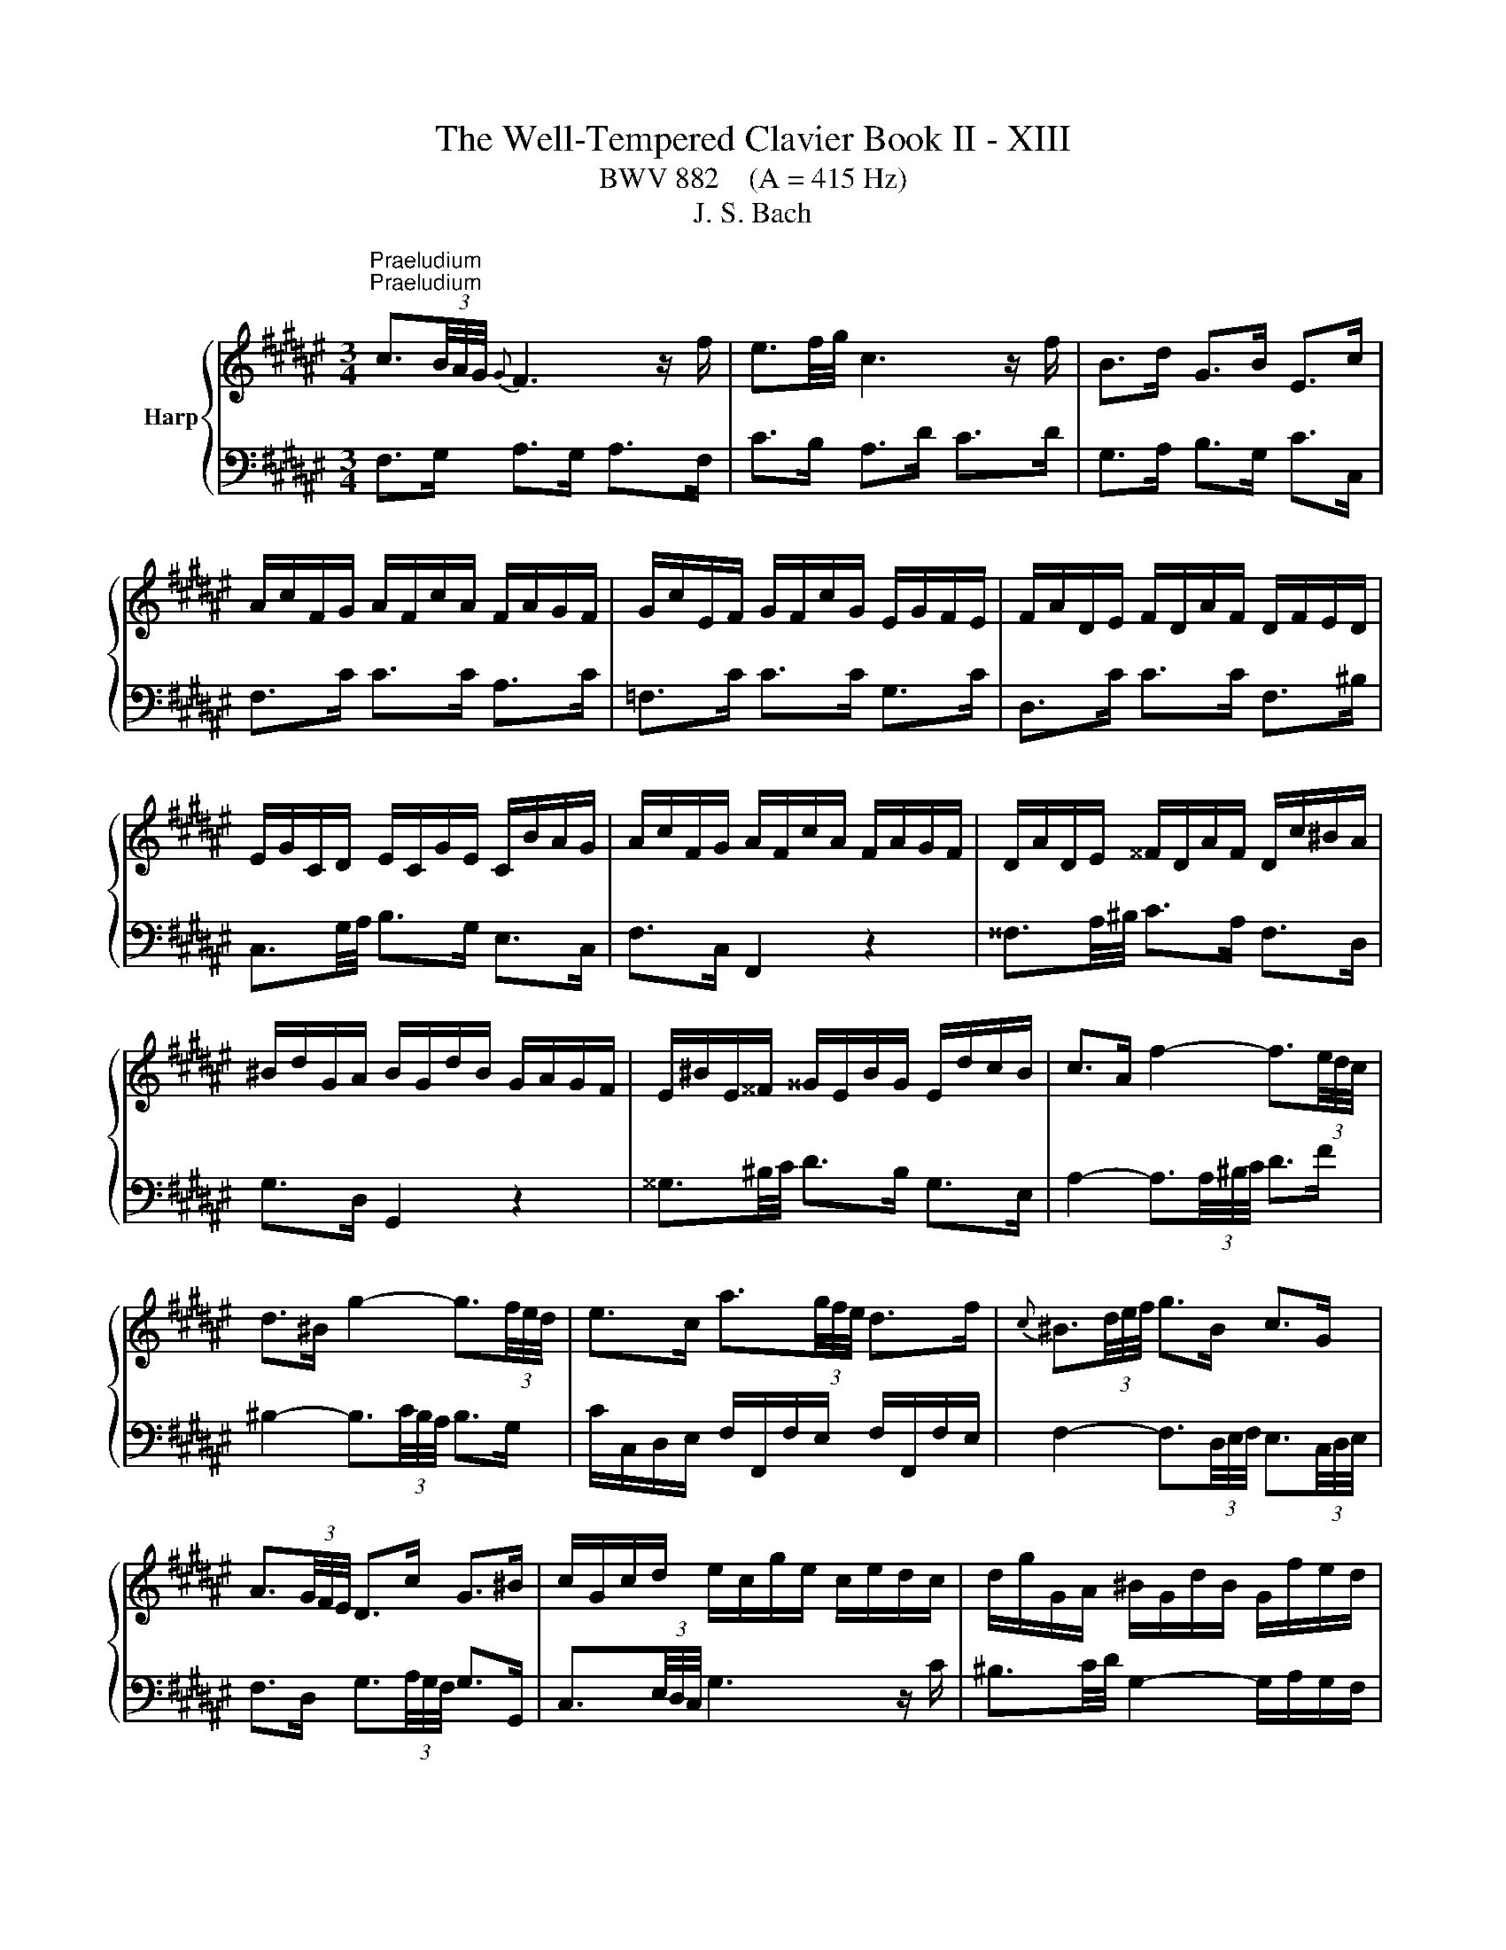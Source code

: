 X:1
T:The Well-Tempered Clavier Book II - XIII
T:BWV 882    (A = 415 Hz)
T:J. S. Bach
%%score { ( 1 4 ) | ( 2 3 ) }
L:1/8
M:3/4
K:F#
V:1 treble nm="Harp"
V:4 treble 
V:2 bass 
V:3 bass 
V:1
"^Praeludium""^Praeludium" c3/2(3B/4A/4G/4{G} F3 z/ f/ | e3/2f/4g/4 c3 z/ f/ | B>d G>B E>c | %3
 A/c/F/G/ A/F/c/A/ F/A/G/F/ | G/c/E/F/ G/F/c/G/ E/G/F/E/ | F/A/D/E/ F/D/A/F/ D/F/E/D/ | %6
 E/G/C/D/ E/C/G/E/ C/B/A/G/ | A/c/F/G/ A/F/c/A/ F/A/G/F/ | D/A/D/E/ ^^F/D/A/F/ D/c/^B/A/ | %9
 ^B/d/G/A/ B/G/d/B/ G/A/G/F/ | E/^B/E/^^F/ ^^G/E/B/G/ E/d/c/B/ | c>A f2- f3/2(3e/4d/4c/4 | %12
 d>^B g2- g3/2(3f/4e/4d/4 | e>c a3/2(3g/4f/4e/4 d>f |{c} ^B3/2(3d/4e/4f/4 g>B c>G | %15
 A3/2(3G/4F/4E/4 D>c G>^B | c/G/c/d/ e/c/g/e/ c/e/d/c/ | d/g/G/A/ ^B/G/d/B/ G/f/e/d/ | %18
 c/G/c/d/ e/c/g/e/ c/b/a/g/ | f3/2(3B/4A/4G/4 F3 z/ f/ | e3/2f/4g/4 c2- c/d/c/B/ | %21
 B/4A/4B/4A/4B/4A/4G/4F/4 =e>c A>e | d/f/B/c/ d/B/f/d/ B/d/c/B/ | c/f/A/B/ c/A/f/c/ A/c/B/A/ | %24
 B/d/G/A/ B/G/d/B/ G/B/A/G/ | A>c d/4c/4d/4c/4d/4c/4^B/4c/4 d/4c/4d/4c/4d/4c/4B/4c/4 | %26
 G>c d/4c/4d/4c/4d/4c/4^B/4c/4 d/4c/4d/4c/4d/4c/4B/4c/4 | F>c a>c c/4^B/4c/4B/4c/4B/4c/ | %28
 c3 z/4 c/4d/4e/4 f/4e/4f/4e/4f/4e/4d/4e/4 | f/c/F/G/ A/F/c/A/ =E/G/F/E/ | %30
 D3 z/4 d/4^^c/4d/4 e/4d/4e/4d/4e/4d/4c/4d/4 | e/B/E/F/ G/E/B/G/ D/F/E/D/ | %32
 ^^C3/2D/4E/4 A,2- A,/G/F/E/ | D/F/A/F/ d/A/f/d/ A/d/^^c/^B/ | ^^c/e/A/^B/ c/A/g/e/ c/=b/a/g/ | %35
 f/a/d/e/ f/d/a/f/ d/f/e/d/ | e/a/A/^B/ ^^c/A/e/c/ A/g/f/e/ | %37
 f>^^c d3/2(3F/4E/4D/4 A/4^^G/4A/4G/4A/4G/4^^F/4G/4 | A/E/A/^B/ c/A/e/c/ a/g/f/e/ | %39
 d/^^c/d z z/4 d/4e/4^^f/4 g>g | g/e/^^c/d/ e/c/G/B/{D} ^^C>B | A3/2(3G/4F/4E/4 D3 z/ d/ | %42
{d} ^^c3/2(3d/4e/4f/4 g3 z/ a/ |{a} g>e d/4^^c/4B/4c/4d/4c/4d/4c/4 d/4c/4d/4c/4d | %44
 d/A/F/G/ A/F/d/A/ F/G/F/E/ | ^^F/d/F/G/ A/F/d/A/ F/A/G/F/ | G/d/G/A/ B/G/d/B/ G/B/A/G/ | %47
 A/d/A/B/ c/A/=e/c/ A/c/B/A/ | B>^^F G>B d3/2(3g/4f/4e/4 | f>^^F G>^B d3/2(3f/4e/4d/4 | %50
 e>^^F G>c e3/2(3G/4^F/4E/4 | F>A D>c c/4B/4c/4B/4c/4B/4A/4B/4 | c/G/E/F/ G/E/c/G/ E/F/E/D/ | %53
 C/G/E/F/ G/E/c/G/ E/G/F/E/ | F/c/F/G/ A/F/c/A/ F/A/G/F/ | C/G/E/F/ G/E/c/G/ E/G/F/E/ | %56
 A/c/4B/4A/4G/4F/4E/4 F3 z/ f/ | e3/2f/4g/4 c3 z/ f/ | B>d G>B E>c | A/c/F/G/ A/F/c/A/ F/=e/d/c/ | %60
 d/f/B/c/ d/B/f/d/ A/c/B/A/ | G/d/G/A/ ^B/G/d/B/ G/f/e/d/ | e/g/c/d/ e/c/g/e/ =B/d/c/B/ | %63
 A/e/A/^B/ ^^c/A/e/c/ A/g/f/e/ | f>d b2- b3/2(3a/4g/4f/4 | g>b c2- c3/2(6:4:4(1:1:2d/8e/8f/4g/4 | %66
 a>g f/4e/4f/4e/4f/4e/4f/4e/4 f/4e/4f/4e/4f | f/a/c/e/ f/c/a/f/ c/g/f/e/ | %68
 f/c/A/B/ c/A/f/c/ A/B/A/G/ | F/=A/^B,/E/ F/B,/A/F/ B,/G/F/E/ | F/=A/c/B/ A/c/F/A/ c/A/c/e/ | %71
 f/=a/d/e/ f/d/a/f/ d/f/e/d/ | [eg]2 z z/ e/ f3/4e/8d/8c/4B/4A/4G/4 | %73
 F>d F2- F/4E/4F/4E/4F/4E/4F/ | [A,CF]6 | z6 |[M:2/2]"^Fuga""^Fuga" z4 z4 | z4 z4 | z4 z4 | z4 z4 | %80
 c/4^B/4c/4B/4c/4B/4c/4B/4 c/4B/4c/4B/4 A/B/ c2 z2 | G2 A2 B3 A/G/ | F^EFG A^BcA | %83
 d2 F2 G/4F/4G/4F/4G/4F/4G/4F/4 ED | C2 B2 B2 A2 | z2 =A2 A2 G2 | z2 GA B2 D2 | E4 FEFG | %88
 AGAF D2 G2- | GFGE FA^B^^c | defd e4 | ^^f4 g2 dc | B2 =e2- e2 dc | d2 g2- gfed | cBcA F2 B2- | %95
 BABG ABcd | ef/=f/de ^f2 z2 | c2 d2 =e3 d/c/ | BABc defd | g2 B2 c/4B/4c/4B/4c/4B/4c/4B/4 A2 | %100
 f2 A2 B/4A/4B/4A/4B/4A/4B/4A/4 G2 | e2 G2 A/4G/4A/4G/4A/4G/4A/4G/4 F2 | z2 B2 B2 A2 | %103
 z2 A2 A2 G2 | g2 ^B2 c/4=B/4c/4B/4c/4B/4c/4B/4 A2 | ^^f2 A2 B/4A/4B/4A/4B/4A/4B/4A/4 G2 | %106
 z2 c2 c2 ^B2 | z2 ^B2 B2 A2 | dc d2 G3 A | B2 c2 F3 G | AGA^B c2 A2 | ^B4 c2 z2 | z4 z2 cd | %113
 =edfc BABc | dc=eG F2 B2- | BAGg cefa | d/4^^c/4d/4c/4d/4c/4d/4c/4 d/4c/4d/4c/4 ^B/c/ d2 z2 | %117
 A2 ^B2 c3 B/A/ | G^^FGA ^B^^cdB | e2 G2 A/4G/4A/4G/4A/4G/4A/4G/4 FE | F2 G2 E4 | ^^F4 G4 | %122
 z2 =e2- e2 dc | d2 g2- gf=fd | c^Bce f=B b2- | babg a2 f2 | b3 f g4 | a4 b2 dB | cd =e2 e2 d2 | %129
 z2 =d2 d2 c2 | z2 cd =e4- | eBAc- cFBA | B2 B2 B2 A2 | z2 A2 A2 G2 | =e2 G2 G2 F2 | d2 F2 F2 ^E2 | %136
 z2 c2 c2 ^B2 | z2 ^B2 B2 A2 | f2 A2 A2 G2 | e2 G2 G2 F2 | z2 B2 B2 A2 | z2 =A2 A2 G2 | %142
 z2 G2 F2 B2- | B2 AG G/4F/4G/4F/4G/4F/4G/4F/4 z2 | z4 z4 | z4 z4 | z4 z4 | z4 z4 | z4 z4 | z4 z4 | %150
 z4 z4 | z4 z4 | f/4e/4f/4e/4f/4e/4f/4e/4 f/4e/4f/4e/4 d/e/ f2 z2 | c2 d2 =e3 d/c/ | BABc defd | %155
 g2 B2 c/4B/4c/4B/4c/4B/4c/4B/4 A2 | a2 c2 d/4c/4d/4c/4d/4c/4d/4c/4 B2 | b2 d2 d2 cd | %158
 efg=f ^f3 g | e3 f !fermata!f4 |] %160
V:2
 F,>G, A,>G, A,>F, | C>B, A,>D C>D | G,>A, B,>G, C>C, | F,>C C>C A,>C | =F,>C C>C G,>C | %5
 D,>C C>C F,>^B, | C,3/2G,/4A,/4 B,>G, E,>C, | F,>C, F,,2 z2 | ^^F,3/2A,/4^B,/4 C>A, F,>D, | %9
 G,>D, G,,2 z2 | ^^G,3/2^B,/4C/4 D>B, G,>E, | A,2- A,3/2(3A,/4^B,/4C/4 D>F | %12
 ^B,2- B,3/2(3C/4B,/4A,/4 B,>G, | C/C,/D,/E,/ F,/F,,/F,/E,/ F,/F,,/F,/E,/ | %14
 F,2- F,3/2(3D,/4E,/4F,/4 E,3/2(3C,/4D,/4E,/4 | F,>D, G,3/2(3A,/4G,/4F,/4 G,>G,, | %16
 C,3/2(3E,/4D,/4C,/4 G,3 z/ C/ | ^B,3/2C/4D/4 G,2- G,/A,/G,/F,/ | E,3/2D,/4C,/4 B,>G, E,>C | %19
 A,/C/F,/G,/ A,/F,/C/A,/ F,/A,/G,/F,/ | G,/C/C,/D,/ E,/C,/G,/E,/ C,/B,/A,/G,/ | %21
 F,/C,/F,/G,/ A,/F,/C/A,/ F,/=E/D/C/ | B,>F, F,>B, D>F, | A,>F, F,>A, C>F, | G,>F, F,>G, B,>E, | %25
 F,/C/F,/G,/ A,/F,/C/A,/ F,/A,/G,/F,/ | E,/C/E,/F,/ G,/E,/C/G,/ E,/G,/F,/E,/ | %27
 D,/C/D,/E,/ F,/D,/C/F,/ D,/F,/E,/D,/ | C,/C/C,/D,/ E,/C,/G,/E,/ B,,/D,/C,/B,,/ | %29
 A,,3 z/4 F,/4G,/4A,/4 B,/4A,/4B,/4A,/4B,/4A,/4G,/4A,/4 | %30
 B,/F,/B,,/C,/ D,/B,,/F,/D,/ A,,/C,/B,,/A,,/ | %31
 G,,3 z/4 G,/4^^F,/4G,/4 A,/4^^G,/4A,/4G,/4A,/4G,/4F,/4G,/4 | %32
 A,/E,/A,,/^B,,/ ^^C,/A,,/E,/C,/ G,,/=B,,/A,,/G,,/ | F,,>A, A,>F, F,>D, | E,,>A, A,>E, E,>^^C, | %35
 D,,>A, A,>D, D,>^B,, | ^^C,,>A, A,>^^C, C,>A,, | D,/A,/D,/E,/ F,/D,/A,/F,/ D,/F,/E,/D,/ | %38
 C,/A,/C,/D,/ E,/C,/A,/E,/ C,/E,/D,/C,/ | B,,/A,/B,,/C,/ D,/B,,/G,/D,/ B,,/D,/C,/B,,/ | %40
 A,,/A,/A,,/^B,,/ ^^C,/A,,/E,/C,/ G,,/=B,,/A,,/G,,/ | F,,/A,,/D,/E,/ F,/D,/F,/G,/ A,/F,/B,/B,/ | %42
 B,2- B,3/2(3A,/4G,/4F,/4 E,>^^C | D>G, A,3/2(3B,/4A,/4G,/4 A,>A,, | D,>D D>D A,>D | %45
 C,>D D>D A,>D | B,,>D D>D B,>D | ^^F,>D D>D C>D | G,/D,/G,,/A,,/ B,,/G,,/D,/B,,/ G,/C,/^B,,/A,,/ | %49
 ^B,,/G,/B,,/C,/ D,/B,,/G,/D,/ B,,/D,/C,/B,,/ | C,/G,/C,/D,/ =F,/C,/G,/F,/ C,/F,/D,/C,/ | %51
 D,/G,/D,/E,/ F,/D,/A,/F,/ D,/F,/E,/D,/ | E,/G,/C/G,/ E,/G,/C,/E,/ G,/C,/G,/A,/ | %53
 B,3/2(3C/4B,/4A,/4 B,2- B,3/2(3G,/4A,/4B,/4 | A,/F,/A,/G,/ F,/A,/C,/F,/ A,/F,/G,/A,/ | %55
 E,>C C,3/2(3C,/4D,/4E,/4 F,/4E,/4F,/4E,/4F,/4E,/4D,/4E,/4 | F,>G, A,>G, A,>F, | C>B, A,>D C>D | %58
 G,>A, B,>G, C>C, | F,3/2=E,/4D,/4 E,>C, A,,>F,, | B,,>F, B,2 z2 | ^B,,3/2D,/4E,/4 F,>D, B,,>G,, | %62
 C,>G, C2 z2 | ^^C,3/2E,/4F,/4 G,>E, C,>A,, | D,2- D,3/2(3D,/4E,/4F,/4 G,>B, | %65
 E,2- E,3/2(3F,/4E,/4D,/4 E,>C, | F,>B, C3/2(3G,/4A,/4B,/4 C,>B, | F,>C C>C A,>C | %68
 =E,>C C>E, E,>D, | D,>=A, A,>A, F,>A, | C,>F, F,>C, C,>^B,, | ^B,,>^B, B,>D G,>F, | %72
 E,2 z z/ B,/ A, z | z z/ A,/ G,>A, B,2 | F,,6 | z6 |[M:2/2] z4 z4 | z4 z4 | z4 z4 | z4 z4 | %80
 z4 z4 | z4 z4 | z4 z4 | z4 z4 | F,/4E,/4F,/4E,/4F,/4E,/4F,/4E,/4 F,/4E,/4F,/4E,/4 D,/E,/ F,2 z2 | %85
 C,2 D,2 =E,3 D,/C,/ | B,,A,,B,,C, D,^E,F,D, | G,2 B,,2 B,,2 A,,G,, | F,,2 F,2- F,2 E,D, | %89
 E,2 A,,2 D,,2 D,2- | D,C,D,B,, G,,2 C,2- | C,B,,C,A,, B,,D,E,^^F, | G,2 C2 A,4 | ^B,4 C2 =B,2 | %94
 A,4- A,2 G,F, | G,2 C2 F,2 =F,D, | C,2 B,2 B,2 A,2 | z2 =A,2 A,2 G,2 | z2 G,A, B,2 D,2 | %99
 E,4 F,E,F,G, | A,F,D,F, B,A,B,G, | ^^C^B,CA, DA,D,^^C, | D,B,,G,,B,, =E,D,E,C, | %103
 ^^F,E,F,D, G,F,G,A, | ^B,A,B,G, CB,CA, | ^^DCD^B, EB,E,^^D, | E,C,A,,C, F,E,F,D, | %107
 ^^G,^^F,G,E, A,G,A,^B, | C/4^B,/4C/4B,/4C/4B,/4C/4B,/4 C/4B,/4C/4B,/4 A,/B,/ C2 z2 | %109
 G,2 A,2 B,3 A,/G,/ | F,^E,F,G, A,^B,CA, | D2 F,2 F,2 E,D, | %112
 C,E,G,B, C/4B,/4C/4B,/4C/4B,/4C/4B,/4 A,2 | z2 =A,2 A,2 G,2 | z2 G,A, B,2 D,2 | E,4 F,3 F, | %116
 E,D,E,A,, D,^^C,D,E, | F,D,^^G,,^^G, A,G,A,^B, | C3 ^B,/A,/ G,3 F, | E,D,E,A, D,4 | %120
 z2 B,,2- B,,2 A,,G,, | A,,2 D,,2 G,,2 G,2- | G,^^F,G,=E, C,2 ^F,2- | F,E,F,D, E,G,A,^B, | %124
[K:treble] C4 D4 | E4 F2 =E2 | D4- D2[K:bass] CB, | C2 F,2 B,4 | z4 z A,B,C | DB,E,E FE,F,G, | %130
 =A,3 G,/F,/ C2 G,2 | A,2 F,2 B,2 B,,C, | D,B,,G,,B,, =E,D,E,C, | ^^F,E,F,D, G,F,G,F, | %134
 G,=E,C,E, =A,G,A,F, | ^B,A,B,G, CG,C,D, | =F,C,A,,C, ^F,E,F,D, | ^^G,^^F,G,E, A,G,A,G, | %138
 A,F,D,F, B,A,B,G, | ^^C^B,CA, DA,D,E, | %140
 F,/4E,/4F,/4E,/4F,/4E,/4F,/4E,/4 F,/4E,/4F,/4E,/4 D,/E,/ F,2 z2 | C,2 D,2 =E,3 D,/C,/ | %142
 B,,A,,B,,C, D,^E,F,D, | G,2 B,,2 B,,2 A,,2 | A,2 C,2 D,/4C,/4D,/4C,/4D,/4C,/4D,/4C,/4 B,,2 | %145
 B,2 D,2 D,2 C,D, | E,/4D,/4E,/4D,/4E,/4D,/4E,/4D,/4 E,/4D,/4E,/4D,/4 C,/D,/ E,G,A,B, | %147
 C=E,D,C, D,F,G,A, | B,C/B,/A,B, CDEF | =FDC^B, CC,C=B, | A,B,CA, B,B,,B,A, | G,A,B,G, E,F,G,=F, | %152
 C,=F,G,C ^F,E,F,G, | =A,F,^B,,^B, CB,CD | =E=E,D,C, B,,C,B,,A,, | G,,F,,G,,C, F,,E,,F,,A,, | %156
 C,A,,F,C, D,C,D,F, | G,D,B,G, E,D,E,G, | CG,EC D2 B,2 | C2 C,2 !fermata!F,,4 |] %160
V:3
 x6 | x6 | x6 | x6 | x6 | x6 | x6 | x6 | x6 | x6 | x6 | x6 | x6 | x6 | x6 | x6 | x6 | x6 | x6 | %19
 x6 | x6 | x6 | x6 | x6 | x6 | x6 | x6 | x6 | x6 | x6 | x6 | x6 | x6 | x6 | x6 | x6 | x6 | x6 | %38
 x6 | x6 | x6 | x6 | x6 | x6 | x6 | x6 | x6 | x6 | x6 | x6 | x6 | x6 | x6 | x6 | x6 | x6 | x6 | %57
 x6 | x6 | x6 | x6 | x6 | x6 | x6 | x6 | x6 | z4 C,2 | x6 | x6 | x6 | x6 | x6 | B,,2 z2 z2 | %73
 z z/ ^B,,/ C,4 | x6 | x6 |[M:2/2] x8 | x8 | x8 | x8 | x8 | x8 | x8 | x8 | x8 | x8 | x8 | x8 | x8 | %89
 x8 | x8 | x8 | x8 | x8 | x8 | x8 | x8 | x8 | x8 | x8 | x8 | x8 | x8 | x8 | x8 | x8 | x8 | x8 | %108
 x8 | x8 | x8 | x8 | x8 | x8 | x8 | x8 | x8 | x8 | x8 | x8 | x8 | x8 | x8 | x8 |[K:treble] x8 | %125
 x8 | x6[K:bass] x2 | x8 | x8 | x8 | x8 | x8 | x8 | x8 | x8 | x8 | x8 | x8 | x8 | x8 | x8 | x8 | %142
 x8 | x8 | x8 | x8 | x8 | x8 | x8 | x8 | x8 | x8 | x8 | x8 | x8 | x8 | x8 | x8 | x8 | x8 |] %160
V:4
 x6 | x6 | x6 | x6 | x6 | x6 | x6 | x6 | x6 | x6 | x6 | x6 | x6 | x6 | x6 | x6 | x6 | x6 | x6 | %19
 x6 | x6 | x6 | x6 | x6 | x6 | x6 | x6 | x6 | x6 | x6 | x6 | x6 | x6 | x6 | x6 | x6 | x6 | x6 | %38
 x6 | x6 | x6 | x6 | x6 | x6 | x6 | x6 | x6 | x6 | x6 | x6 | x6 | x6 | x6 | x6 | x6 | x6 | x6 | %57
 x6 | x6 | x6 | x6 | x6 | x6 | x6 | x6 | x6 | x6 |[I:staff +1] F,3/2[I:staff -1] z/ z2 z2 | x6 | %69
 x6 | x6 | x6 | [Gc]2 z z/ [Gc]/ [Gc]/ z/ z | z z/ F/ C4 | x6 | x6 | %76
[M:2/2] F/4E/4F/4E/4F/4E/4F/4E/4 F/4E/4F/4E/4 D/E/ F2 z2 | C2 D2 =E3 D/C/ | B,A,B,C DEFD | %79
 G2[I:staff +1] B,2 C/4B,/4C/4B,/4C/4B,/4C/4B,/4 A,G, | F,2[I:staff -1] F2 F2 E2 | z2 =E2 E2 D2 | %82
 z2 DE F2 A,2 | C/4^B,/4C/4B,/4C/4B,/4C/4B,/4 C/4B,/4C/4B,/4C/4B,/4C/4B,/4 C2 G,2 | C4- C3 D | %85
 =E2 F2 B,3 C | D2 E2 F2 B,2- | B,2[I:staff +1] A,G, F,4 |[I:staff -1] z2 C2 ^B,4 | ^^C4 D4 | %90
 z2 B2- B2 AG | A2 d2- dcBA | G^^FG=E C2[I:staff +1] ^F2- | F^EFD E2 =C2 | F2 =E2[I:staff -1] D4 | %95
 ^E4 F2 z2 | G4[I:staff +1] C3 C | F4 B,3 B, | =E4[I:staff -1] D4 | C4- C4 | z2 F2 F2 E2 | %101
 z2 E2 E2 D2 | B2 D2 D2 C2 | A2 C2 C2 ^B,2 | z2 G2 G2 ^^F2 | z2 ^^F2 F2 E2 | c2 E2 E2 D2 | %107
 ^B2 D2 D2 C2 | z2 F2 F2 E2 | z2 =E2 E2 D2 | z2 D2 C2 F2- | F2 ED GFG=B | %112
 F/4E/4F/4E/4F/4E/4F/4E/4 F/4E/4F/4E/4 D/E/ F2 z2 |[I:staff +1] C2 D2 =E3 D/C/ | %114
 B,^A,B,C D[I:staff -1]^EFD | G2[I:staff +1] B,2 C/4B,/4C/4B,/4C/4B,/4C/4B,/4 A,2 | %116
[I:staff -1] z2 G2 G2 ^^F2 | z2 F2 F2 E2 | z2 E^F G2[I:staff +1] ^B,2 | ^^C4 FA,^B,C | %120
[I:staff -1] D^^CDB, G,2 ^C2 | CB,CA, B,DE^^F | GABG A4 | ^B4 c2 GF |[I:staff +1] E2 A2- A2 GF | %125
 G2 c2- cBAG | F=EFA BE[I:staff -1] =e2- | ed=ec dBFG | %128
 B/4A/4B/4A/4B/4A/4B/4A/4 B/4A/4B/4A/4 G/A/ B2 z2 | F2 G2 =A3 G/F/ | =EDEF G^ABG | c2 =E2 E2 D2 | %132
 B2 D2 D2 C2 | A2 C2 C2 B,2 | z2 =E2 E2 D2 | z2 D2 D2 C2 | c2 E2 E2 D2 | ^B2 D2 D2 C2 | %138
 z2 F2 F2 E2 | z2 E2 E2 C2 | GF G2 C3 D | =E2 F2 B,3 C | DCDE F2 D2 | E4 FEFA | cAF=E DCDF | %145
 GABF ^EDEG | ^Bc/B/A=B c2 z2 | G2 A2 B3 A/G/ | FEFG A^BcA | d2 F2 G/4F/4G/4F/4G/4F/4G/4F/4 E2 | %150
 c2 =E2 F/4E/4F/4E/4F/4E/4F/4E/4 D2 | B2 D2 G/4F/4G/4F/4G/4F/4G/4F/4 E2 | z2 B2 B2 A2 | %153
 z2 =A2 A2 G2 | z2 G^A B2 z2 | e4 f4 | z2 A2 A2 B2 | z2 B2 ^B2 c2 | z2 B2 A3 B | G3 A A4 |] %160


